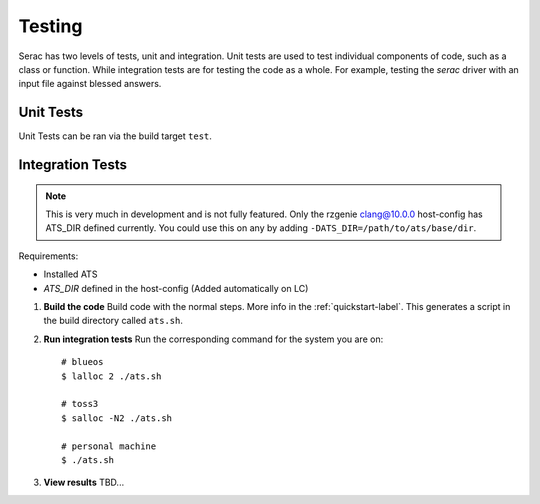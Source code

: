 .. ## Copyright (c) 2019-2021, Lawrence Livermore National Security, LLC and
.. ## other Serac Project Developers. See the top-level COPYRIGHT file for details.
.. ##
.. ## SPDX-License-Identifier: (BSD-3-Clause)

.. _testing-label:

=======
Testing
=======

Serac has two levels of tests, unit and integration. Unit tests are used to test
individual components of code, such as a class or function.  While integration tests
are for testing the code as a whole. For example, testing the `serac` driver with
an input file against blessed answers.

Unit Tests
----------

Unit Tests can be ran via the build target ``test``.


Integration Tests
-----------------

.. note::
  This is very much in development and is not fully featured. Only the rzgenie clang@10.0.0 host-config
  has ATS_DIR defined currently. You could use this on any by adding ``-DATS_DIR=/path/to/ats/base/dir``.

Requirements:

* Installed ATS
* `ATS_DIR` defined in the host-config (Added automatically on LC)

#. **Build the code**
   Build code with the normal steps. More info in the :ref:`quickstart-label`.
   This generates a script in the build directory called ``ats.sh``.

#. **Run integration tests**
   Run the corresponding command for the system you are on::

     # blueos
     $ lalloc 2 ./ats.sh
     
     # toss3
     $ salloc -N2 ./ats.sh
     
     # personal machine
     $ ./ats.sh

#. **View results**
   TBD...